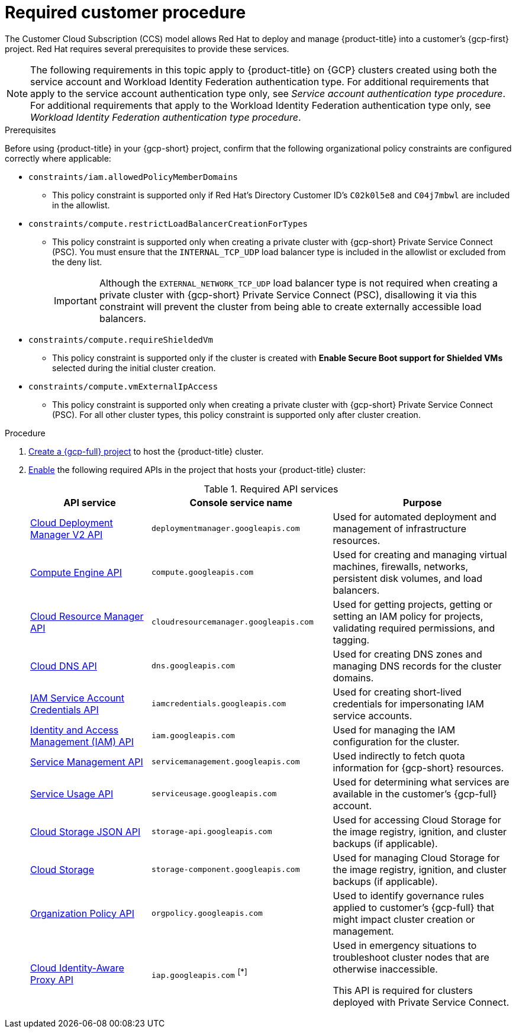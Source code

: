 // Module included in the following assemblies:
//
// * osd_planning/gcp-ccs.adoc
:_mod-docs-content-type: PROCEDURE
[id="ccs-gcp-customer-procedure_{context}"]

= Required customer procedure

The Customer Cloud Subscription (CCS) model allows Red{nbsp}Hat to deploy and manage {product-title} into a customer's {gcp-first} project. Red Hat requires several prerequisites to provide these services.
[NOTE]
====
The following requirements in this topic apply to {product-title} on {GCP} clusters created using both the service account and Workload Identity Federation authentication type. For additional requirements that apply to the service account authentication type only, see _Service account authentication type procedure_. For additional requirements that apply to the Workload Identity Federation authentication type only, see _Workload Identity Federation authentication type procedure_.
====

.Prerequisites

Before using {product-title} in your {gcp-short} project, confirm that the following organizational policy constraints are configured correctly where applicable:

* `constraints/iam.allowedPolicyMemberDomains`
** This policy constraint is supported only if Red{nbsp}Hat's Directory Customer ID's `C02k0l5e8` and `C04j7mbwl` are included in the allowlist.
* `constraints/compute.restrictLoadBalancerCreationForTypes`
** This policy constraint is supported only when creating a private cluster with {gcp-short} Private Service Connect (PSC). You must ensure that the `INTERNAL_TCP_UDP` load balancer type is included in the allowlist or excluded from the deny list.
+
[IMPORTANT]
====
Although the `EXTERNAL_NETWORK_TCP_UDP` load balancer type is not required when creating a private cluster with {gcp-short} Private Service Connect (PSC), disallowing it via this constraint will prevent the cluster from being able to create externally accessible load balancers.
====

* `constraints/compute.requireShieldedVm`
** This policy constraint is supported only if the cluster is created with *Enable Secure Boot support for Shielded VMs* selected during the initial cluster creation.
* `constraints/compute.vmExternalIpAccess`
** This policy constraint is supported only when creating a private cluster with {gcp-short} Private Service Connect (PSC). For all other cluster types, this policy constraint is supported only after cluster creation.

.Procedure

. link:https://cloud.google.com/resource-manager/docs/creating-managing-projects[Create a {gcp-full} project] to host the {product-title} cluster.

. link:https://cloud.google.com/service-usage/docs/enable-disable#enabling[Enable] the following required APIs in the project that hosts your {product-title} cluster:
+
.Required API services
[cols="2a,3a,3a",options="header"]

|===

|API service |Console service name |Purpose

|link:https://cloud.google.com/deployment-manager/docs/apis#google-cloud-deployment-manager-v2-api[Cloud Deployment Manager V2 API]
|`deploymentmanager.googleapis.com`
|Used for automated deployment and management of infrastructure resources.

|link:https://cloud.google.com/compute/docs/reference/rest/v1[Compute Engine API]
|`compute.googleapis.com`
|Used for creating and managing virtual machines, firewalls, networks, persistent disk volumes, and load balancers.

// |link:https://cloud.google.com/apis/docs/overview[Google Cloud APIs]
// |`cloudapis.googleapis.com`
// |

|link:https://cloud.google.com/resource-manager/reference/rest[Cloud Resource Manager API]
|`cloudresourcemanager.googleapis.com`
|Used for getting projects, getting or setting an IAM policy for projects, validating required permissions, and tagging.

|link:https://cloud.google.com/dns/docs/reference/rest/v1[Cloud DNS API]
|`dns.googleapis.com`
|Used for creating DNS zones and managing DNS records for the cluster domains.

// |link:https://cloud.google.com/firewall/docs/reference/network-security/rest[Network Security API]
// |`networksecurity.googleapis.com`
// |Purpose

|link:https://cloud.google.com/iam/docs/reference/credentials/rest[IAM Service Account Credentials API]
|`iamcredentials.googleapis.com`
|Used for creating short-lived credentials for impersonating IAM service accounts.

|link:https://cloud.google.com/iam/docs/reference/rest[Identity and Access Management (IAM) API]
|`iam.googleapis.com`
|Used for managing the IAM configuration for the cluster.

|link:https://cloud.google.com/service-infrastructure/docs/service-management/reference/rest[Service Management API]
|`servicemanagement.googleapis.com`
|Used indirectly to fetch quota information for {gcp-short} resources.

|link:https://cloud.google.com/service-usage/docs/reference/rest[Service Usage API]
|`serviceusage.googleapis.com`
|Used for determining what services are available in the customer’s {gcp-full} account.

|link:https://cloud.google.com/storage/docs/json_api[Cloud Storage JSON API]
|`storage-api.googleapis.com`
|Used for accessing Cloud Storage for the image registry, ignition, and cluster backups (if applicable).

|link:https://cloud.google.com/storage/docs/apis[Cloud Storage]
|`storage-component.googleapis.com`
|Used for managing Cloud Storage for the image registry, ignition, and cluster backups (if applicable).

|link:https://cloud.google.com/resource-manager/docs/reference/orgpolicy/rest[Organization Policy API]
|`orgpolicy.googleapis.com`
|Used to identify governance rules applied to customer’s {gcp-full} that might impact cluster creation or management.

|link:https://cloud.google.com/iap/docs/reference/rest[Cloud Identity-Aware Proxy API]
|`iap.googleapis.com` ^[*]^
|Used in emergency situations to troubleshoot cluster nodes that are otherwise inaccessible.

This API is required for clusters deployed with Private Service Connect.

|===